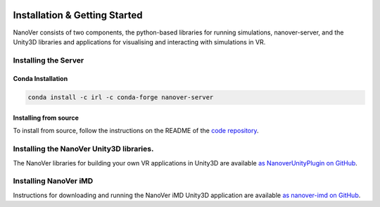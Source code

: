  .. _installation:

Installation & Getting Started
==============================

NanoVer consists of two components, the python-based libraries
for running simulations, nanover-server, and the Unity3D libraries
and applications for visualising and interacting with simulations
in VR.

#####################
Installing the Server
#####################

Conda Installation
##################

.. code:: bash

    conda install -c irl -c conda-forge nanover-server

Installing from source
######################

To install from source, follow the instructions on the README
of the `code repository <https://github.com/IRL2/nanover-protocol>`_.


#########################################
Installing the NanoVer Unity3D libraries.
#########################################

The NanoVer libraries for building your own VR applications in Unity3D are available `as NanoverUnityPlugin on GitHub <https://github.com/IRL2/NanoverUnityPlugin>`_.

######################
Installing NanoVer iMD
######################

Instructions for downloading and running the NanoVer iMD Unity3D application are available `as nanover-imd on GitHub <https://github.com/IRL2/nanover-imd>`_.
